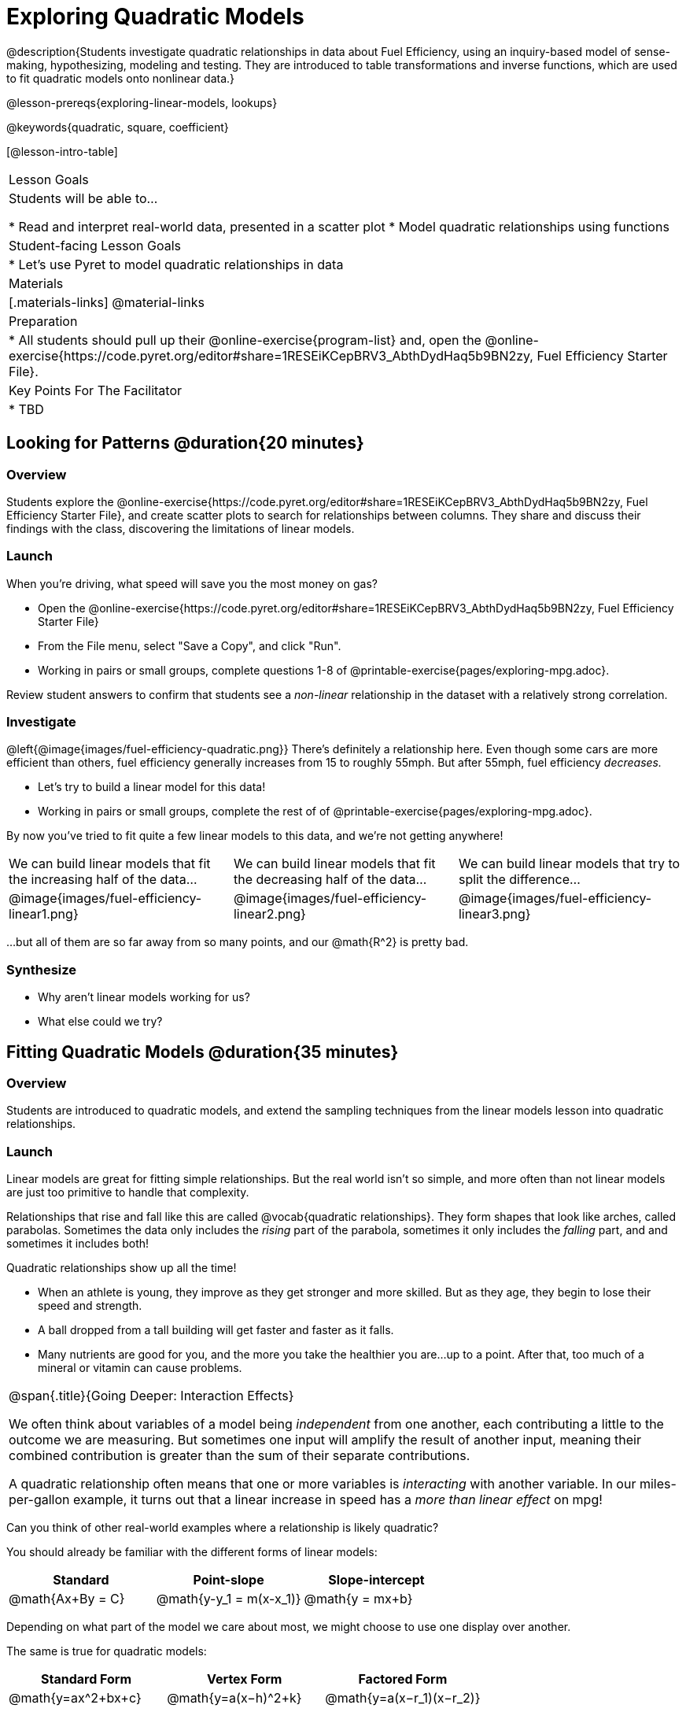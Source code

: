= Exploring Quadratic Models

@description{Students investigate quadratic relationships in data about Fuel Efficiency, using an inquiry-based model of sense-making, hypothesizing, modeling and testing. They are introduced to table transformations and inverse functions, which are used to fit quadratic models onto nonlinear data.}

@lesson-prereqs{exploring-linear-models, lookups}

@keywords{quadratic, square, coefficient}

[@lesson-intro-table]
|===

| Lesson Goals
| Students will be able to...

* Read and interpret real-world data, presented in a scatter plot
* Model quadratic relationships using functions

| Student-facing Lesson Goals
|

* Let's use Pyret to model quadratic relationships in data


| Materials
|[.materials-links]
@material-links

| Preparation
|
* All students should pull up their @online-exercise{program-list} and, open the @online-exercise{https://code.pyret.org/editor#share=1RESEiKCepBRV3_AbthDydHaq5b9BN2zy, Fuel Efficiency Starter File}.

| Key Points For The Facilitator
|
* TBD
|===

== Looking for Patterns @duration{20 minutes}

=== Overview
Students explore the @online-exercise{https://code.pyret.org/editor#share=1RESEiKCepBRV3_AbthDydHaq5b9BN2zy, Fuel Efficiency Starter File}, and create scatter plots to search for relationships between columns. They share and discuss their findings with the class, discovering the limitations of linear models.

=== Launch

When you're driving, what speed will save you the most money on gas?

[.lesson-instruction]
- Open the @online-exercise{https://code.pyret.org/editor#share=1RESEiKCepBRV3_AbthDydHaq5b9BN2zy, Fuel Efficiency Starter File}
- From the File menu, select "Save a Copy", and click "Run".
- Working in pairs or small groups, complete questions 1-8 of @printable-exercise{pages/exploring-mpg.adoc}.

Review student answers to confirm that students see a _non-linear_ relationship in the dataset with a relatively strong correlation.

=== Investigate

@left{@image{images/fuel-efficiency-quadratic.png}}
There's definitely a relationship here. Even though some cars are more efficient than others, fuel efficiency generally increases from 15 to roughly 55mph. But after 55mph, fuel efficiency _decreases._

[.lesson-instruction]
- Let's try to build a linear model for this data!
- Working in pairs or small groups, complete the rest of of @printable-exercise{pages/exploring-mpg.adoc}.

By now you've tried to fit quite a few linear models to this data, and we're not getting anywhere!

[cols="^.^1a,^.^1a,^.^1a", frame="none", stripes="none"]
|===
| We can build linear models that fit the increasing half of the data...
| We can build linear models that fit the decreasing half of the data...
| We can build linear models that try to split the difference...

| @image{images/fuel-efficiency-linear1.png}
| @image{images/fuel-efficiency-linear2.png}
| @image{images/fuel-efficiency-linear3.png}
|===

...but all of them are so far away from so many points, and our @math{R^2} is pretty bad.

=== Synthesize

- Why aren't linear models working for us?
- What else could we try?

== Fitting Quadratic Models @duration{35 minutes}

=== Overview

Students are introduced to quadratic models, and extend the sampling techniques from the linear models lesson into quadratic relationships.

=== Launch

Linear models are great for fitting simple relationships. But the real world isn't so simple, and more often than not linear models are just too primitive to handle that complexity.

Relationships that rise and fall like this are called @vocab{quadratic relationships}. They form shapes that look like arches, called parabolas. Sometimes the data only includes the _rising_ part of the parabola, sometimes it only includes the _falling_ part, and and sometimes it includes both!

Quadratic relationships show up all the time!

- When an athlete is young, they improve as they get stronger and more skilled. But as they age, they begin to lose their speed and strength.
- A ball dropped from a tall building will get faster and faster as it falls.
- Many nutrients are good for you, and the more you take the healthier you are...up to a point. After that, too much of a mineral or vitamin can cause problems.

[.strategy-box, cols="1", grid="none", stripes="none"]
|===

|
@span{.title}{Going Deeper: Interaction Effects}

We often think about variables of a model being _independent_ from one another, each contributing a little to the outcome we are measuring. But sometimes one input will amplify the result of another input, meaning their combined contribution is greater than the sum of their separate contributions.

A quadratic relationship often means that one or more variables is _interacting_ with another variable. In our miles-per-gallon example, it turns out that a linear increase in speed has a _more than linear effect_ on mpg!
|===

[.lesson-instruction]
Can you think of other real-world examples where a relationship is likely quadratic?

You should already be familiar with the different forms of linear models:

[cols="^1,^1,^1", options="header"]
|===
| Standard 			| Point-slope				| Slope-intercept
| @math{Ax+By = C}	| @math{y-y_1 = m(x-x_1)}	| @math{y = mx+b}
|===

Depending on what part of the model we care about most, we might choose to use one display over another.

The same is true for quadratic models:

[cols="^1,^1,^1", options="header"]
|===
| Standard Form 		| Vertex Form			| Factored Form
| @math{y=ax^2+bx+c}	| @math{y=a(x−h)^2+k}	| @math{y=a(x−r_1)(x−r_2)}
|===

Depending on what part of the model we care about most, we might choose to use one display over another.

- Standard Form makes it easy to find the y-intercept of the parabola @math{c}
- Vertex Form makes it easy to find the vertex (minima or maxima) of the parabola
- Factored Form makes it easy to find the roots of the parabola

[.lesson-instruction]
Given what we've already found out about this dataset, which form should we start with?

In this case, we've already come to some conclusions about the @vocab{vertex} of our parabola, where cars are most fuel-efficient: *45mph*. That makes Vertex Form a useful place to start, since we already know the value of @math{H}:

@center{@math{y=a(x-45)^2+k}}

Now we need to figure out the values of @math{a} and @math{k}!

=== Investigate

But what do each of the coefficients in Vertex Form mean?

[.lesson-instruction]
- Open @online-exercise{https://www.desmos.com/calculator/geyx4aetop, Exploring Quadratics} in Desmos.
- Use Desmos to complete @printable-exercise{graphing-models.adoc}.

Now that we have a sense for what these coefficients mean, let's try to model the speed-v-mpg relationship using a quadratic model!

[.lesson-instruction]
Complete @printable-exercise{model-speed-v-mpg.adoc}


=== Synthesize

You've had a chance to experiment with quadratic models in vertex form:

@center{@math{y=a(x−h)^2+k}}

* How do you translate a parabola left and right?
** Change the value of @math{h}
* How do you translate a parabola up and down?
** Change the value of @math{k}
* How do you make a parabola "narrower" or "wider"?
** Change the value of @math{a}

* What was the highest @math{R^2} you were able to get? What model was it?
** Responses will vary
* Could a quadratic model be used to fit a linear relationship?
** YES! If the coefficient of the quadratic term is zero, it's equivalent to a linear model.
